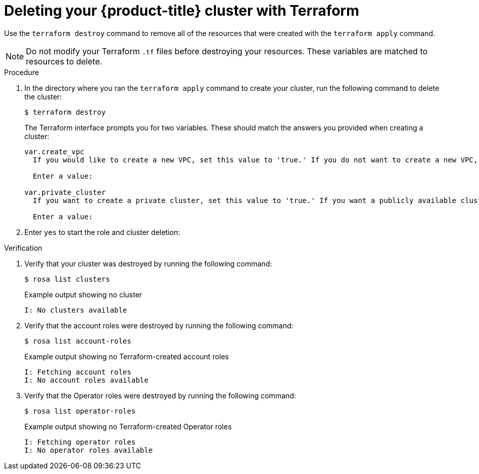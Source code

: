 // Module included in the following assemblies:
//
// * rosa_hcp/terraform/rosa-hcp-creating-a-cluster-quickly-terraform.adoc
// * rosa_install_access_delete_clusters/terraform/rosa-classic-creating-a-cluster-quickly-terraform.adoc

ifeval::["{context}" == "rosa-classic-creating-a-cluster-quickly-terraform"]
:tf-defaults:
endif::[]

ifeval::["{context}" == "rosa-hcp-creating-a-cluster-quickly-terraform"]
:tf-rosa-hcp:
endif::[]

:_content-type: PROCEDURE

[id="sd-terraform-cluster-destroy_{context}"]
= Deleting your {product-title} cluster with Terraform

Use the `terraform destroy` command to remove all of the resources that were created with the `terraform apply` command.

[NOTE]
====
Do not modify your Terraform `.tf` files before destroying your resources. These variables are matched to resources to delete.
====

.Procedure
. In the directory where you ran the `terraform apply` command to create your cluster, run the following command to delete the cluster:
+
[source,terminal]
----
$ terraform destroy
----
+
The Terraform interface prompts you for two variables. These should match the answers you provided when creating a cluster:
+
[source,terminal]
----
var.create_vpc
  If you would like to create a new VPC, set this value to 'true.' If you do not want to create a new VPC, set this value to 'false.'

  Enter a value: 

var.private_cluster
  If you want to create a private cluster, set this value to 'true.' If you want a publicly available cluster, set this value to 'false.'

  Enter a value: 
----

. Enter `yes` to start the role and cluster deletion:

ifdef::tf-rosa-hcp[]
+

.Example output
[source,terminal]
----
Plan: 0 to add, 0 to change, 63 to destroy.

Do you really want to destroy all resources?
  Terraform will destroy all your managed infrastructure, as shown above.
  There is no undo. Only 'yes' will be accepted to confirm.

  Enter a value: yes
----
endif::tf-rosa-hcp[]
ifdef::tf-rosa-classic[]
+

.Example output
[source,terminal]
----
Plan: 0 to add, 0 to change, 74 to destroy.

Do you really want to destroy all resources?
  Terraform will destroy all your managed infrastructure, as shown above.
  There is no undo. Only 'yes' will be accepted to confirm.

  Enter a value: yes
----
endif::tf-rosa-classic[]

.Verification
. Verify that your cluster was destroyed by running the following command:
+
[source,terminal]
----
$ rosa list clusters
----
+

.Example output showing no cluster
[source,terminal]
----
I: No clusters available
----

. Verify that the account roles were destroyed by running the following command:
+
[source,terminal]
----
$ rosa list account-roles
----
+

.Example output showing no Terraform-created account roles
[source,terminal]
----
I: Fetching account roles
I: No account roles available
----

. Verify that the Operator roles were destroyed by running the following command:
+
[source,terminal]
----
$ rosa list operator-roles
----
+

.Example output showing no Terraform-created Operator roles
[source,terminal]
----
I: Fetching operator roles
I: No operator roles available
----
ifeval::["{context}" == "rosa-classic-creating-a-cluster-quickly-terraform"]
:tf-defaults:
endif::[]

ifeval::["{context}" == "rosa-hcp-creating-a-cluster-quickly-terraform"]
:tf-rosa-hcp:
endif::[]
